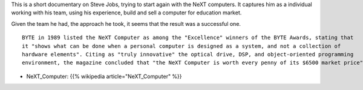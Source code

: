 .. title: Steve Jobs: How to start a business
.. slug: steve-jobs-how-to-start-a-business
.. date: 2017-04-06 23:35:00 UTC-07:00
.. tags: startup, business
.. category:
.. link:
.. description:
.. type: text

.. youtube:: toVTP-vcsk8
   :align: center

This is a short documentary on Steve Jobs, trying to start again with the NeXT computers. It captures him as
a individual working with his team, using his experience, build and sell a computer for education market.

Given the team he had, the approach he took, it seems that the result was a successful one.

::

    BYTE in 1989 listed the NeXT Computer as among the "Excellence" winners of the BYTE Awards, stating that
    it "shows what can be done when a personal computer is designed as a system, and not a collection of
    hardware elements". Citing as "truly innovative" the optical drive, DSP, and object-oriented programming
    environment, the magazine concluded that "the NeXT Computer is worth every penny of its $6500 market price".


- NeXT_Computer: {{% wikipedia article="NeXT_Computer" %}}

